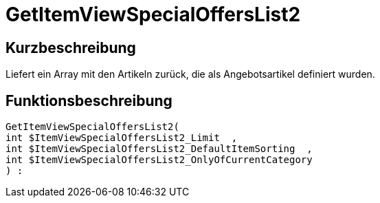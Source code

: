 = GetItemViewSpecialOffersList2
:lang: de
// include::{includedir}/_header.adoc[]
:keywords: GetItemViewSpecialOffersList2
:position: 0

//  auto generated content Thu, 06 Jul 2017 00:24:36 +0200
== Kurzbeschreibung

Liefert ein Array mit den Artikeln zurück, die als Angebotsartikel definiert wurden.

== Funktionsbeschreibung

[source,plenty]
----

GetItemViewSpecialOffersList2(
int $ItemViewSpecialOffersList2_Limit  ,
int $ItemViewSpecialOffersList2_DefaultItemSorting  ,
int $ItemViewSpecialOffersList2_OnlyOfCurrentCategory
) :

----

